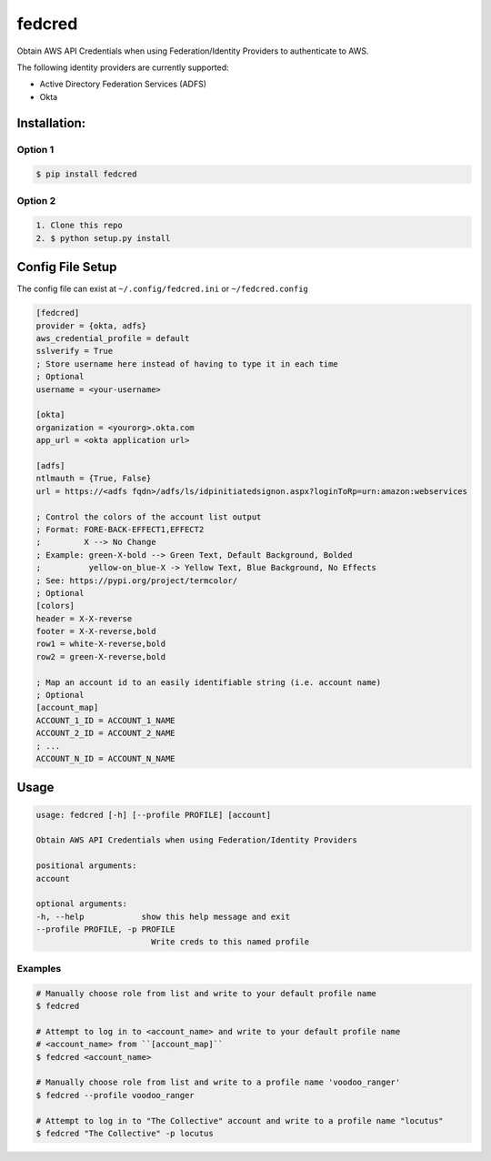fedcred
=======
Obtain AWS API Credentials when using Federation/Identity Providers to authenticate to AWS.

The following identity providers are currently supported:

* Active Directory Federation Services (ADFS)
* Okta

Installation:
-------------

Option 1
~~~~~~~~
.. code-block:: sh

    $ pip install fedcred

Option 2
~~~~~~~~

.. code-block:: sh

    1. Clone this repo
    2. $ python setup.py install


Config File Setup
----------------------
The config file can exist at ``~/.config/fedcred.ini`` or ``~/fedcred.config``

.. code-block:: ini
    
    [fedcred]
    provider = {okta, adfs}
    aws_credential_profile = default
    sslverify = True
    ; Store username here instead of having to type it in each time
    ; Optional
    username = <your-username>
    
    [okta]
    organization = <yourorg>.okta.com
    app_url = <okta application url>
    
    [adfs]
    ntlmauth = {True, False}
    url = https://<adfs fqdn>/adfs/ls/idpinitiatedsignon.aspx?loginToRp=urn:amazon:webservices

    ; Control the colors of the account list output
    ; Format: FORE-BACK-EFFECT1,EFFECT2
    ;         X --> No Change
    ; Example: green-X-bold --> Green Text, Default Background, Bolded
    ;          yellow-on_blue-X -> Yellow Text, Blue Background, No Effects
    ; See: https://pypi.org/project/termcolor/
    ; Optional
    [colors]
    header = X-X-reverse
    footer = X-X-reverse,bold
    row1 = white-X-reverse,bold
    row2 = green-X-reverse,bold

    ; Map an account id to an easily identifiable string (i.e. account name)
    ; Optional
    [account_map]
    ACCOUNT_1_ID = ACCOUNT_1_NAME
    ACCOUNT_2_ID = ACCOUNT_2_NAME
    ; ...
    ACCOUNT_N_ID = ACCOUNT_N_NAME
    

Usage
-----
.. code-block:: sh

    usage: fedcred [-h] [--profile PROFILE] [account]

    Obtain AWS API Credentials when using Federation/Identity Providers

    positional arguments:
    account

    optional arguments:
    -h, --help            show this help message and exit
    --profile PROFILE, -p PROFILE
                            Write creds to this named profile

Examples
~~~~~~~~
.. code-block:: sh

    # Manually choose role from list and write to your default profile name
    $ fedcred

    # Attempt to log in to <account_name> and write to your default profile name
    # <account_name> from ``[account_map]``
    $ fedcred <account_name> 

    # Manually choose role from list and write to a profile name 'voodoo_ranger'
    $ fedcred --profile voodoo_ranger

    # Attempt to log in to "The Collective" account and write to a profile name "locutus"
    $ fedcred "The Collective" -p locutus
